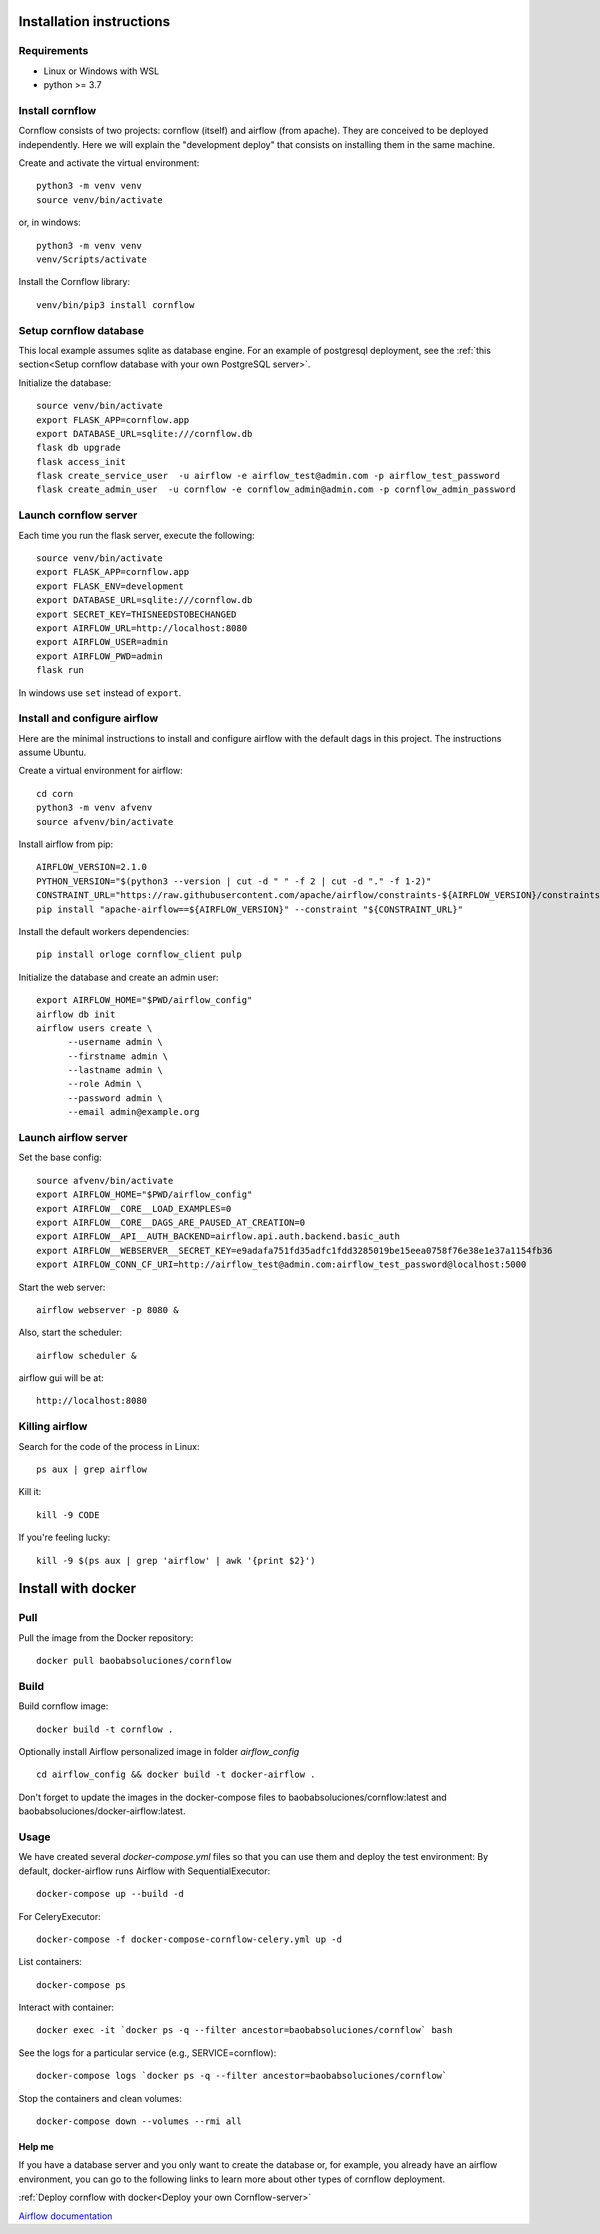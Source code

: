 Installation instructions
====================================

Requirements
~~~~~~~~~~~~~~~~~~

* Linux or Windows with WSL
* python >= 3.7

Install cornflow
~~~~~~~~~~~~~~~~~~

Cornflow consists of two projects: cornflow (itself) and airflow (from apache). They are conceived to be deployed independently. Here we will explain the "development deploy" that consists on installing them in the same machine.

Create and activate the virtual environment::

    python3 -m venv venv
    source venv/bin/activate

or, in windows::

    python3 -m venv venv
    venv/Scripts/activate

Install the Cornflow library::

    venv/bin/pip3 install cornflow


Setup cornflow database
~~~~~~~~~~~~~~~~~~~~~~~~~~~~~~

This local example assumes sqlite as database engine. For an example of postgresql deployment, see the :ref:`this section<Setup cornflow database with your own PostgreSQL server>`.

Initialize the database::

    source venv/bin/activate
    export FLASK_APP=cornflow.app
    export DATABASE_URL=sqlite:///cornflow.db
    flask db upgrade
    flask access_init
    flask create_service_user  -u airflow -e airflow_test@admin.com -p airflow_test_password
    flask create_admin_user  -u cornflow -e cornflow_admin@admin.com -p cornflow_admin_password

Launch cornflow server
~~~~~~~~~~~~~~~~~~~~~~~

Each time you run the flask server, execute the following::

    source venv/bin/activate
    export FLASK_APP=cornflow.app
    export FLASK_ENV=development
    export DATABASE_URL=sqlite:///cornflow.db
    export SECRET_KEY=THISNEEDSTOBECHANGED
    export AIRFLOW_URL=http://localhost:8080
    export AIRFLOW_USER=admin
    export AIRFLOW_PWD=admin
    flask run

In windows use ``set`` instead of ``export``.

Install and configure airflow
~~~~~~~~~~~~~~~~~~~~~~~~~~~~~~

Here are the minimal instructions to install and configure airflow with the default dags in this project. The instructions assume Ubuntu.

Create a virtual environment for airflow::

    cd corn
    python3 -m venv afvenv
    source afvenv/bin/activate

Install airflow from pip::

    AIRFLOW_VERSION=2.1.0
    PYTHON_VERSION="$(python3 --version | cut -d " " -f 2 | cut -d "." -f 1-2)"
    CONSTRAINT_URL="https://raw.githubusercontent.com/apache/airflow/constraints-${AIRFLOW_VERSION}/constraints-${PYTHON_VERSION}.txt"
    pip install "apache-airflow==${AIRFLOW_VERSION}" --constraint "${CONSTRAINT_URL}"

Install the default workers dependencies::

    pip install orloge cornflow_client pulp

Initialize the database and create an admin user::

    export AIRFLOW_HOME="$PWD/airflow_config"
    airflow db init
    airflow users create \
          --username admin \
          --firstname admin \
          --lastname admin \
          --role Admin \
          --password admin \
          --email admin@example.org

Launch airflow server
~~~~~~~~~~~~~~~~~~~~~~~~~~~~~~

Set the base config::

    source afvenv/bin/activate
    export AIRFLOW_HOME="$PWD/airflow_config"
    export AIRFLOW__CORE__LOAD_EXAMPLES=0
    export AIRFLOW__CORE__DAGS_ARE_PAUSED_AT_CREATION=0
    export AIRFLOW__API__AUTH_BACKEND=airflow.api.auth.backend.basic_auth
    export AIRFLOW__WEBSERVER__SECRET_KEY=e9adafa751fd35adfc1fdd3285019be15eea0758f76e38e1e37a1154fb36
    export AIRFLOW_CONN_CF_URI=http://airflow_test@admin.com:airflow_test_password@localhost:5000

Start the web server::

    airflow webserver -p 8080 &

Also, start the scheduler::

    airflow scheduler &

airflow gui will be at::

    http://localhost:8080

Killing airflow
~~~~~~~~~~~~~~~~~~~~~~~~~~~~~~

Search for the code of the process in Linux::

    ps aux | grep airflow

Kill it::

    kill -9 CODE

If you're feeling lucky::

    kill -9 $(ps aux | grep 'airflow' | awk '{print $2}')



Install with docker
=======================

Pull
~~~~~~~~

Pull the image from the Docker repository::

    docker pull baobabsoluciones/cornflow

Build
~~~~~~~~~~

Build cornflow image::

    docker build -t cornflow .

Optionally install Airflow personalized image in folder `airflow_config` ::

    cd airflow_config && docker build -t docker-airflow .

Don't forget to update the images in the docker-compose files to baobabsoluciones/cornflow:latest and baobabsoluciones/docker-airflow:latest.

Usage
~~~~~~~~~~

We have created several `docker-compose.yml` files so that you can use them and deploy the test environment:
By default, docker-airflow runs Airflow with SequentialExecutor::

    docker-compose up --build -d
    
For CeleryExecutor::

    docker-compose -f docker-compose-cornflow-celery.yml up -d

List containers::

    docker-compose ps

Interact with container::

    docker exec -it `docker ps -q --filter ancestor=baobabsoluciones/cornflow` bash

See the logs for a particular service (e.g., SERVICE=cornflow)::

    docker-compose logs `docker ps -q --filter ancestor=baobabsoluciones/cornflow`

Stop the containers and clean volumes::
    
    docker-compose down --volumes --rmi all

Help me
----------

If you have a database server and you only want to create the database or, for example, you already have an airflow environment, you can go to the following links to learn more about other types of cornflow deployment.

:ref:`Deploy cornflow with docker<Deploy your own Cornflow-server>`

`Airflow documentation <https://airflow.apache.org/docs/apache-airflow/2.1.0/index.html>`_

